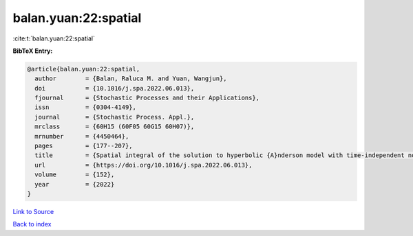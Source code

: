 balan.yuan:22:spatial
=====================

:cite:t:`balan.yuan:22:spatial`

**BibTeX Entry:**

.. code-block:: bibtex

   @article{balan.yuan:22:spatial,
     author        = {Balan, Raluca M. and Yuan, Wangjun},
     doi           = {10.1016/j.spa.2022.06.013},
     fjournal      = {Stochastic Processes and their Applications},
     issn          = {0304-4149},
     journal       = {Stochastic Process. Appl.},
     mrclass       = {60H15 (60F05 60G15 60H07)},
     mrnumber      = {4450464},
     pages         = {177--207},
     title         = {Spatial integral of the solution to hyperbolic {A}nderson model with time-independent noise},
     url           = {https://doi.org/10.1016/j.spa.2022.06.013},
     volume        = {152},
     year          = {2022}
   }

`Link to Source <https://doi.org/10.1016/j.spa.2022.06.013},>`_


`Back to index <../By-Cite-Keys.html>`_
